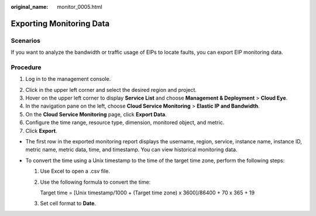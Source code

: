 :original_name: monitor_0005.html

.. _monitor_0005:

Exporting Monitoring Data
=========================

Scenarios
---------

If you want to analyze the bandwidth or traffic usage of EIPs to locate faults, you can export EIP monitoring data.

Procedure
---------

#. Log in to the management console.

2. Click |image1| in the upper left corner and select the desired region and project.
3. Hover on the upper left corner to display **Service List** and choose **Management & Deployment** > **Cloud Eye**.
4. In the navigation pane on the left, choose **Cloud Service Monitoring** > **Elastic IP and Bandwidth**.
5. On the **Cloud Service Monitoring** page, click **Export Data**.
6. Configure the time range, resource type, dimension, monitored object, and metric.
7. Click **Export**.

-  The first row in the exported monitoring report displays the username, region, service, instance name, instance ID, metric name, metric data, time, and timestamp. You can view historical monitoring data.
-  To convert the time using a Unix timestamp to the time of the target time zone, perform the following steps:

   #. Use Excel to open a .csv file.

   #. Use the following formula to convert the time:

      Target time = [Unix timestamp/1000 + (Target time zone) x 3600]/86400 + 70 x 365 + 19

   #. Set cell format to **Date**.

.. |image1| image:: /_static/images/en-us_image_0141273034.png
